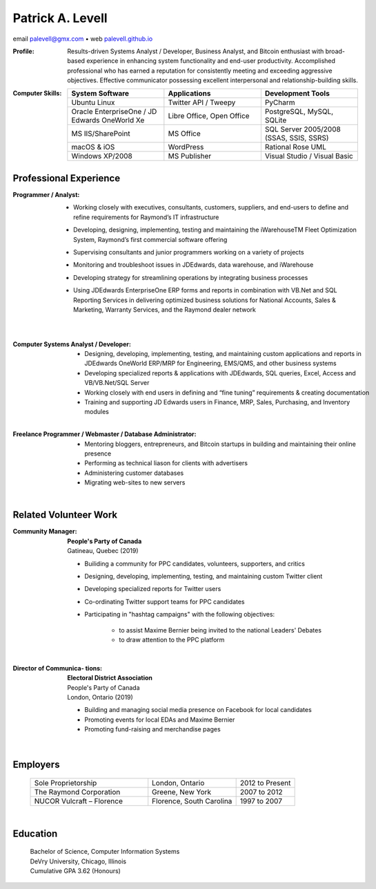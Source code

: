 ..  I can process this file to a pdf using the command : "rst2pdf -s
	cv.pdfstyle cv.rst".  I need to use the svn version otherwise it
	doesn't work.  Since I installed rst2pdf with --user option, I can
	do like this : "~/.local/bin/rst2pdf -s cv.pdfstyle cv.rst".

Patrick A. Levell
=================

.. class:: center

email palevell@gmx.com |bullet| web `palevell.github.io <https://palevell.github.io>`_

:Profile: Results-driven Systems Analyst / Developer, Business Analyst, and Bitcoin enthusiast
	with broad-based experience in enhancing system functionality and end-user
	productivity. Accomplished professional who has earned a reputation for consistently
	meeting and exceeding aggressive objectives. Effective communicator possessing
	excellent interpersonal and relationship-building skills.

:Computer Skills:
	.. csv-table::
	   :header: System Software, Applications, Development Tools
	   :widths: 20, 20, 20

		Ubuntu Linux, Twitter API / Tweepy, PyCharm
		Oracle EnterpriseOne / JD Edwards OneWorld Xe, "Libre Office, Open Office", "PostgreSQL, MySQL, SQLite"
		MS IIS/SharePoint, MS Office, "SQL Server 2005/2008 (SSAS, SSIS, SSRS)"
		macOS & iOS, WordPress, Rational Rose UML
		Windows XP/2008, MS Publisher, Visual Studio / Visual Basic

Professional Experience
^^^^^^^^^^^^^^^^^^^^^^^
:Programmer / Analyst:
	- Working closely with executives, consultants, customers, suppliers, and end-users to define and refine requirements for Raymond’s IT infrastructure
	- Developing, designing, implementing, testing and maintaining the iWarehouseTM Fleet Optimization System, Raymond’s first commercial software offering
	- Supervising consultants and junior programmers working on a variety of projects
	- Monitoring and troubleshoot issues in JDEdwards, data warehouse, and iWarehouse
	- Developing strategy for streamlining operations by integrating business processes
	- Using JDEdwards EnterpriseOne ERP forms and reports in combination with VB.Net and SQL Reporting Services in delivering optimized business solutions for National Accounts, Sales & Marketing, Warranty Services, and the Raymond dealer network

		|

:Computer Systems Analyst / Developer:
	- Designing, developing, implementing, testing, and maintaining custom applications and reports in JDEdwards OneWorld ERP/MRP for Engineering, EMS/QMS, and other business systems
	- Developing specialized reports & applications with JDEdwards, SQL queries, Excel, Access and VB/VB.Net/SQL Server
	- Working closely with end users in defining and “fine tuning” requirements & creating documentation
	- Training and supporting JD Edwards users in Finance, MRP, Sales, Purchasing, and Inventory modules

	|

:Freelance Programmer / Webmaster / Database Administrator:
	- Mentoring bloggers, entrepreneurs, and Bitcoin startups in building and maintaining their online presence
	- Performing as technical liason for clients with advertisers
	- Administering customer databases
	- Migrating web-sites to new servers

	|

.. Cryptographic System Administrator
	- Procuring, installing, monitoring, and maintaining advanced cryptocurrency mining hardware & software on muliple platforms
	- Researching and analyzing blockchain and mining pool performance
	- Evaluating Bitcoin trading software


Related Volunteer Work
^^^^^^^^^^^^^^^^^^^^^^
:Community Manager:
	| **People's Party of Canada**
	| Gatineau, Quebec (2019)

	- Builiding a community for PPC candidates, volunteers, supporters, and critics
	- Designing, developing, implementing, testing, and maintaining custom Twitter client
	- Developing specialized reports for Twitter users
	- Co-ordinating Twitter support teams for PPC candidates
	- Participating in "hashtag campaigns" with the following objectives:

		- to assist Maxime Bernier being invited to the national Leaders' Debates
		- to draw attention to the PPC platform

	|

:Director of Communica- tions:
	| **Electoral District Association**
	| People's Party of Canada
	| London, Ontario (2019)

	- Building and managing social media presence on Facebook for local candidates
	- Promoting events for local EDAs and Maxime Bernier
	- Promoting fund-raising and merchandise pages

	|

Employers
^^^^^^^^^
	.. csv-table::
		:widths: 20 15 10

		Sole Proprietorship, "London, Ontario", 2012 to Present
		The Raymond Corporation, "Greene, New York", 2007 to 2012
		NUCOR Vulcraft – Florence, "Florence, South Carolina", 1997 to 2007

	|

Education
^^^^^^^^^
	| Bachelor of Science, Computer Information Systems
	| DeVry University, Chicago, Illinois
	| Cumulative GPA 3.62 (Honours)



.. |bullet|    unicode:: U+02022 .. BULLET SYMBOL

